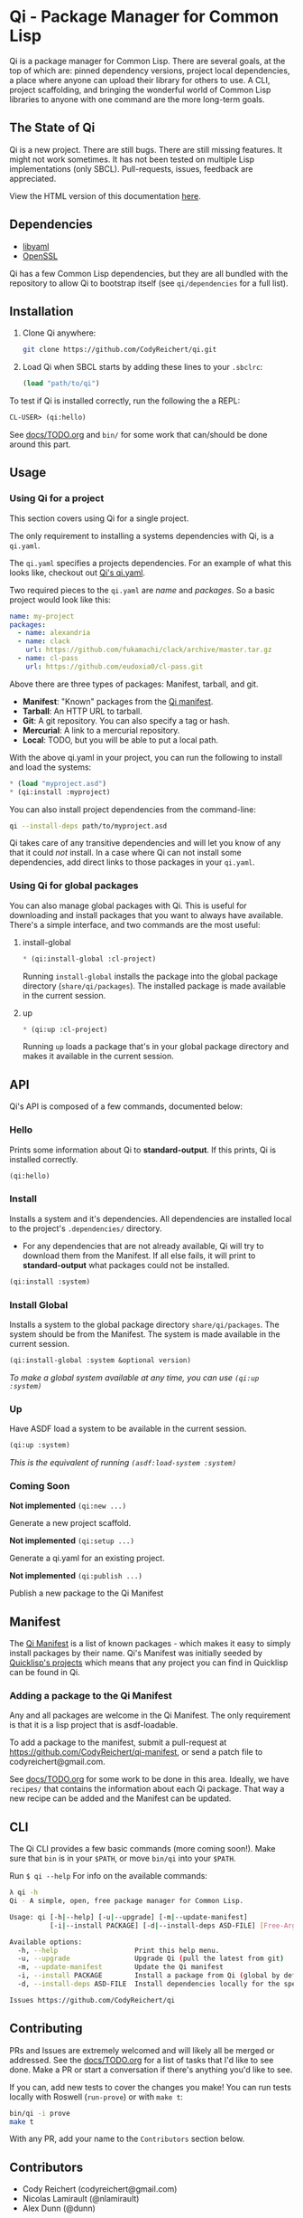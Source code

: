 * Qi - Package Manager for Common Lisp

Qi is a package manager for Common Lisp. There are several goals, at
the top of which are: pinned dependency versions, project local
dependencies, a place where anyone can upload their library for others
to use. A CLI, project scaffolding, and bringing the wonderful world
of Common Lisp libraries to anyone with one command are the more
long-term goals.

** The State of Qi

Qi is a new project. There are still bugs. There are still missing
features. It might not work sometimes. It has not been tested on
multiple Lisp implementations (only SBCL). Pull-requests, issues,
feedback are appreciated.


View the HTML version of this documentation [[http://codyreichert.github.io/qi/][here]].


** Dependencies

- [[http://pyyaml.org/wiki/LibYAML][libyaml]]
- [[https://www.openssl.org][OpenSSL]]

Qi has a few Common Lisp dependencies, but they are all bundled with
the repository to allow Qi to bootstrap itself (see =qi/dependencies=
for a full list).


** Installation

1. Clone Qi anywhere:

   #+BEGIN_SRC sh
     git clone https://github.com/CodyReichert/qi.git
   #+END_SRC

2. Load Qi when SBCL starts by adding these lines to your =.sbclrc=:

   #+BEGIN_SRC lisp
     (load "path/to/qi")
   #+END_SRC

To test if Qi is installed correctly, run the following the a REPL:

#+BEGIN_SRC lisp
  CL-USER> (qi:hello)
#+END_SRC

See [[https://github.com/CodyReichert/qi/blob/master/docs/TODO.org][docs/TODO.org]] and =bin/= for some work that can/should be done
around this part.

** Usage

*** Using Qi for a project
   This section covers using Qi for a single project.

   The only requirement to installing a systems dependencies with Qi,
   is a =qi.yaml=.

   The =qi.yaml= specifies a projects dependencies. For an example of
   what this looks like, checkout out [[https://github.com/codyreichert/qi][Qi's qi.yaml]].

   Two required pieces to the =qi.yaml= are /name/ and /packages/. So
   a basic project would look like this:

    #+BEGIN_SRC yaml
      name: my-project
      packages:
        - name: alexandria
        - name: clack
          url: https://github.com/fukamachi/clack/archive/master.tar.gz
        - name: cl-pass
          url: https://github.com/eudoxia0/cl-pass.git
    #+END_SRC

   Above there are three types of packages: Manifest, tarball, and git.

   - *Manifest*: "Known" packages from the [[https://github.com/CodyReichert/qi-manifest/blob/master/manifest.lisp][Qi manifest]].
   - *Tarball*: An HTTP URL to tarball.
   - *Git*: A git repository. You can also specify a tag or hash.
   - *Mercurial*: A link to a mercurial repository.
   - *Local*: TODO, but you will be able to put a local path.

   With the above qi.yaml in your project, you can run the following
   to install and load the systems:

   #+BEGIN_SRC lisp
     * (load "myproject.asd")
     * (qi:install :myproject)
   #+END_SRC

   You can also install project dependencies from the command-line:

   #+BEGIN_SRC sh
     qi --install-deps path/to/myproject.asd
   #+END_SRC

   Qi takes care of any transitive dependencies and will let you know
   of any that it could /not/ install. In a case where Qi can not
   install some dependencies, add direct links to those packages in
   your =qi.yaml=.

*** Using Qi for global packages
    You can also manage global packages with Qi. This is useful for
    downloading and install packages that you want to always have
    available. There's a simple interface, and two commands are the
    most useful:

**** install-global

   #+BEGIN_SRC lisp
     * (qi:install-global :cl-project)
   #+END_SRC

    Running =install-global= installs the package into the global
    package directory (=share/qi/packages=). The installed package is
    made available in the current session.

**** up

   #+BEGIN_SRC lisp
     * (qi:up :cl-project)
   #+END_SRC

    Running =up= loads a package that's in your global package
    directory and makes it available in the current session.


** API
   Qi's API is composed of a few commands, documented below:

*** Hello
   Prints some information about Qi to *standard-output*. If this
   prints, Qi is installed correctly.

   #+BEGIN_SRC lisp
   (qi:hello)
   #+END_SRC

*** Install
   Installs a system and it's dependencies. All dependencies are
   installed local to the project's =.dependencies/= directory.

   - For any dependencies that are not already available, Qi will try to
     download them from the Manifest. If all else fails, it will print
     to *standard-output* what packages could not be installed.

   #+BEGIN_SRC lisp
   (qi:install :system)
   #+END_SRC

*** Install Global
   Installs a system to the global package directory
   =share/qi/packages=. The system should be from the Manifest. The
   system is made available in the current session.

   #+BEGIN_SRC lisp
   (qi:install-global :system &optional version)
   #+END_SRC

   /To make a global system available at any time, you can use =(qi:up :system)=/

*** Up
   Have ASDF load a system to be available in the current session.

   #+BEGIN_SRC lisp
   (qi:up :system)
   #+END_SRC

   /This is the equivalent of running =(asdf:load-system :system)=/

*** Coming Soon

   *Not implemented* =(qi:new ...)=

   Generate a new project scaffold.

   *Not implemented* =(qi:setup ...)=

   Generate a qi.yaml for an existing project.

   *Not implemented* =(qi:publish ...)=

   Publish a new package to the Qi Manifest


** Manifest
   The [[https://github.com/CodyReichert/qi-manifest/blob/master/manifest.lisp][Qi Manifest]] is a list of known packages - which makes it easy
   to simply install packages by their name. Qi's Manifest was
   initially seeded by [[https://github.com/quicklisp/quicklisp-projects/][Quicklisp's projects]] which means that any
   project you can find in Quicklisp can be found in Qi.

*** Adding a package to the Qi Manifest
    Any and all packages are welcome in the Qi Manifest. The only
    requirement is that it is a lisp project that is asdf-loadable.

    To add a package to the manifest, submit a pull-request at
    https://github.com/CodyReichert/qi-manifest, or send a patch file to
    codyreichert@gmail.com.

    See [[https://github.com/CodyReichert/qi/blob/master/docs/TODO.org][docs/TODO.org]] for some work to be done in this
    area. Ideally, we have =recipes/= that contains the information
    about each Qi package. That way a new recipe can be added and the
    Manifest can be updated.


** CLI
   The Qi CLI provides a few basic commands (more coming soon!). Make
   sure that =bin= is in your =$PATH=, or move =bin/qi= into your
   =$PATH=.

   Run =$ qi --help= For info on the available commands:

   #+BEGIN_SRC sh
   λ qi -h
   Qi - A simple, open, free package manager for Common Lisp.

   Usage: qi [-h|--help] [-u|--upgrade] [-m|--update-manifest]
             [-i|--install PACKAGE] [-d|--install-deps ASD-FILE] [Free-Args]

   Available options:
     -h, --help                   Print this help menu.
     -u, --upgrade                Upgrade Qi (pull the latest from git)
     -m, --update-manifest        Update the Qi manifest
     -i, --install PACKAGE        Install a package from Qi (global by default)
     -d, --install-deps ASD-FILE  Install dependencies locally for the specified system

   Issues https://github.com/CodyReichert/qi
   #+END_SRC


** Contributing
   PRs and Issues are extremely welcomed and will likely all be
   merged or addressed. See the [[https://github.com/CodyReichert/qi/blob/master/docs/TODO.org][docs/TODO.org]] for a list of tasks
   that I'd like to see done. Make a PR or start a conversation if
   there's anything you'd like to see.

   If you can, add new tests to cover the changes you make!  You can
   run tests locally with Roswell (=run-prove=) or with =make t=:

   #+BEGIN_SRC sh
   bin/qi -i prove
   make t
   #+END_SRC

   With any PR, add your name to the =Contributors= section below.


** Contributors
   - Cody Reichert (codyreichert@gmail.com)
   - Nicolas Lamirault (@nlamirault)
   - Alex Dunn (@dunn)


** Copyright
   Copyright (c) 2015 Cody Reichert (codyreichert@gmail.com)


** License
   BSD
